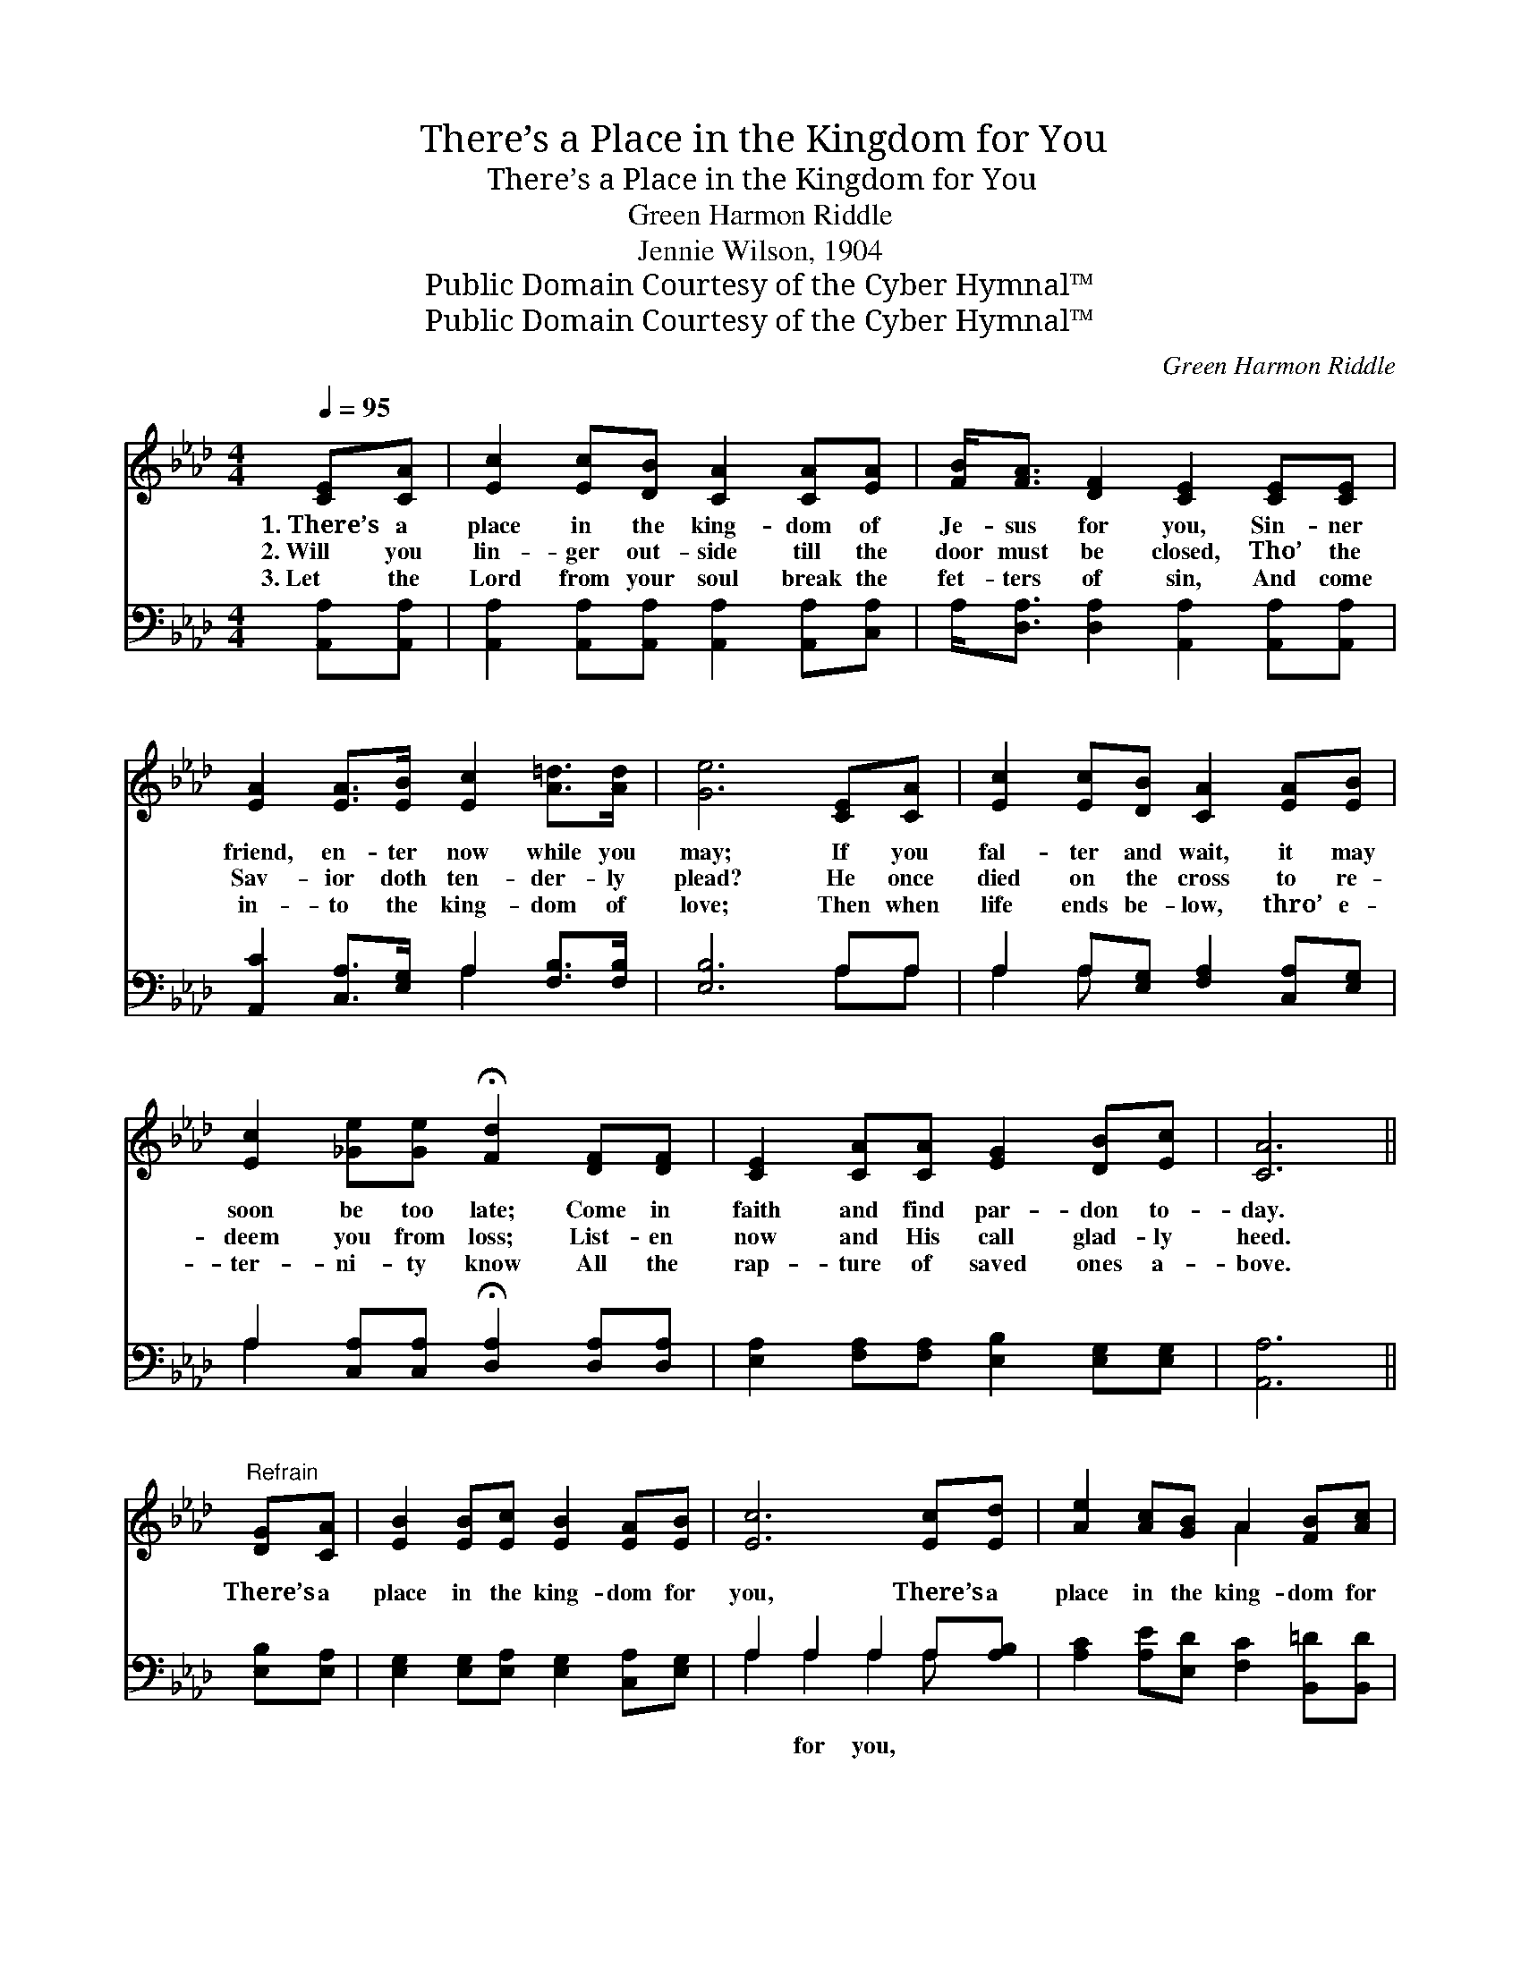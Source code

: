 X:1
T:There’s a Place in the Kingdom for You
T:There’s a Place in the Kingdom for You
T:Green Harmon Riddle
T:Jennie Wilson, 1904
T:Public Domain Courtesy of the Cyber Hymnal™
T:Public Domain Courtesy of the Cyber Hymnal™
C:Green Harmon Riddle
Z:Public Domain
Z:Courtesy of the Cyber Hymnal™
%%score ( 1 2 ) ( 3 4 )
L:1/8
Q:1/4=95
M:4/4
K:Ab
V:1 treble 
V:2 treble 
V:3 bass 
V:4 bass 
V:1
 [CE][CA] | [Ec]2 [Ec][DB] [CA]2 [CA][EA] | [FB]<[FA] [DF]2 [CE]2 [CE][CE] | %3
w: 1.~There’s a|place in the king- dom of|Je- sus for you, Sin- ner|
w: 2.~Will you|lin- ger out- side till the|door must be closed, Tho’ the|
w: 3.~Let the|Lord from your soul break the|fet- ters of sin, And come|
 [EA]2 [EA]>[EB] [Ec]2 [A=d]>[Ad] | [Ge]6 [CE][CA] | [Ec]2 [Ec][DB] [CA]2 [EA][EB] | %6
w: friend, en- ter now while you|may; If you|fal- ter and wait, it may|
w: Sav- ior doth ten- der- ly|plead? He once|died on the cross to re-|
w: in- to the king- dom of|love; Then when|life ends be- low, thro’ e-|
 [Ec]2 [_Ge][Ge] !fermata![Fd]2 [DF][DF] | [CE]2 [CA][CA] [EG]2 [DB][Ec] | [CA]6 || %9
w: soon be too late; Come in|faith and find par- don to-|day.|
w: deem you from loss; List- en|now and His call glad- ly|heed.|
w: ter- ni- ty know All the|rap- ture of saved ones a-|bove.|
"^Refrain" [DG][CA] | [EB]2 [EB][Ec] [EB]2 [EA][EB] | [Ec]6 [Ec][Ed] | [Ae]2 [Ac][GB] A2 [FB][Ac] | %13
w: ||||
w: There’s a|place in the king- dom for|you, There’s a|place in the king- dom for|
w: ||||
 [GB]6 [CE][CA] | [Ec]2 [Ec][DB] [CA]2 [EA][EB] | [Ec]2 [_Ge][Ge] !fermata![Fd]2 [DF][DF] | %16
w: |||
w: you; In its|safe- ty find rest, and for-|ev- er be blest; There’s a|
w: |||
 [CE]2 [CA][CA] [EG]2 [DB][Ec] | [CA]6 |] %18
w: ||
w: place in the king- dom for|you.|
w: ||
V:2
 x2 | x8 | x8 | x8 | x8 | x8 | x8 | x8 | x6 || x2 | x8 | x8 | x4 A2 x2 | x8 | x8 | x8 | x8 | x6 |] %18
V:3
 [A,,A,][A,,A,] | [A,,A,]2 [A,,A,][A,,A,] [A,,A,]2 [A,,A,][C,A,] | %2
w: ~ ~|~ ~ ~ ~ ~ ~|
 A,<[D,A,] [D,A,]2 [A,,A,]2 [A,,A,][A,,A,] | [A,,C]2 [C,A,]>[E,G,] A,2 [F,B,]>[F,B,] | %4
w: ~ ~ ~ ~ ~ ~|~ ~ ~ ~ ~ ~|
 [E,B,]6 A,A, | A,2 A,[E,G,] [F,A,]2 [C,A,][E,G,] | %6
w: ~ ~ ~|~ ~ ~ ~ ~ ~|
 A,2 [C,A,][C,A,] !fermata![D,A,]2 [D,A,][D,A,] | [E,A,]2 [F,A,][F,A,] [E,B,]2 [E,G,][E,G,] | %8
w: ~ ~ ~ ~ ~ ~|~ ~ ~ ~ ~ ~|
 [A,,A,]6 || [E,B,][E,A,] | [E,G,]2 [E,G,][E,A,] [E,G,]2 [C,A,][E,G,] | A,2 A,2 A,2 A,[A,B,] | %12
w: ~|~ ~|~ ~ ~ ~ ~ ~|~ for you, * *|
 [A,C]2 [A,E][E,D] [F,C]2 [B,,=D][B,,D] | [E,E]2 [E,E]2 [E,E]2 A,A, | %14
w: ||
 A,2 A,[E,G,] [F,A,]2 [C,A,][E,G,] | A,2 [C,A,][C,A,] [D,A,]2 [D,A,][D,A,] | %16
w: ||
 [E,A,]2 [F,A,][F,A,] [E,B,]2 [E,G,][E,G,] | [A,,A,]6 |] %18
w: ||
V:4
 x2 | x8 | x8 | x4 A,2 x2 | x6 A,A, | A,2 A, x5 | A,2 x6 | x8 | x6 || x2 | x8 | A,2 A,2 A,2 A, x | %12
 x8 | x6 A,A, | A,2 A, x5 | A,2 x6 | x8 | x6 |] %18

